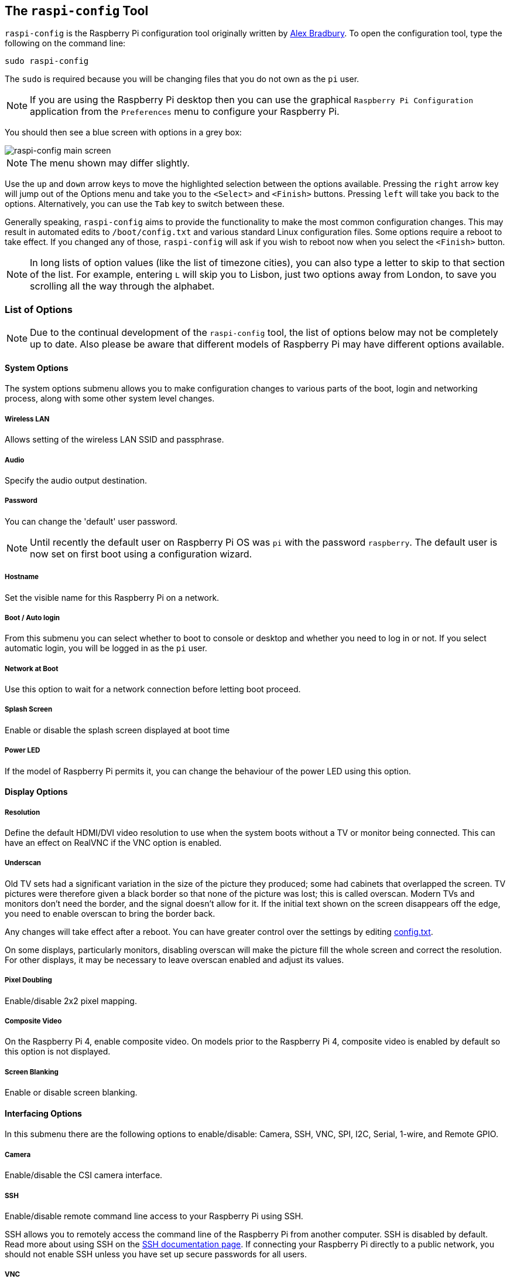 [[raspi-config]]
== The `raspi-config` Tool

`raspi-config` is the Raspberry Pi configuration tool originally written by https://github.com/asb[Alex Bradbury]. To open the configuration tool, type the following on the command line:

----
sudo raspi-config
----

The `sudo` is required because you will be changing files that you do not own as the `pi` user.

NOTE: If you are using the Raspberry Pi desktop then you can use the graphical `Raspberry Pi Configuration` application from the `Preferences` menu to configure your Raspberry Pi.

You should then see a blue screen with options in a grey box:

image::images/raspi-config.png[raspi-config main screen]

NOTE: The menu shown may differ slightly.

Use the `up` and `down` arrow keys to move the highlighted selection between the options available. Pressing the `right` arrow key will jump out of the Options menu and take you to the `<Select>` and `<Finish>` buttons. Pressing `left` will take you back to the options. Alternatively, you can use the `Tab` key to switch between these.

Generally speaking, `raspi-config` aims to provide the functionality to make the most common configuration changes. This may result in automated edits to `/boot/config.txt` and various standard Linux configuration files. Some options require a reboot to take effect. If you changed any of those, `raspi-config` will ask if you wish to reboot now when you select the `<Finish>` button.

NOTE: In long lists of option values (like the list of timezone cities), you can also type a letter to skip to that section of the list. For example, entering `L` will skip you to Lisbon, just two options away from London, to save you scrolling all the way through the alphabet.

[[menu-options]]
=== List of Options

NOTE: Due to the continual development of the `raspi-config` tool, the list of options below may not be completely up to date. Also please be aware that different models of Raspberry Pi may have different options available.

==== System Options

The system options submenu allows you to make configuration changes to various parts of the boot, login and networking process, along with some other system level changes.

===== Wireless LAN

Allows setting of the wireless LAN SSID and passphrase.

===== Audio

Specify the audio output destination.

[[change-user-password]]
===== Password

You can change the 'default' user password.

NOTE: Until recently the default user on Raspberry Pi OS was `pi` with the password `raspberry`. The default user is now set on first boot using a configuration wizard.

[[hostname]]
===== Hostname

Set the visible name for this Raspberry Pi on a network.

[[boot-options]]
===== Boot / Auto login

From this submenu you can select whether to boot to console or desktop and whether you need to log in or not. If you select automatic login, you will be logged in as the `pi` user.

===== Network at Boot

Use this option to wait for a network connection before letting boot proceed.

===== Splash Screen

Enable or disable the splash screen displayed at boot time

===== Power LED

If the model of Raspberry Pi permits it, you can change the behaviour of the power LED using this option.

==== Display Options

[[resolution]]
===== Resolution

Define the default HDMI/DVI video resolution to use when the system boots without a TV or monitor being connected. This can have an effect on RealVNC if the VNC option is enabled.

[[underscan]]
===== Underscan

Old TV sets had a significant variation in the size of the picture they produced; some had cabinets that overlapped the screen. TV pictures were therefore given a black border so that none of the picture was lost; this is called overscan. Modern TVs and monitors don't need the border, and the signal doesn't allow for it. If the initial text shown on the screen disappears off the edge, you need to enable overscan to bring the border back.

Any changes will take effect after a reboot. You can have greater control over the settings by editing xref:config_txt.adoc[config.txt].

On some displays, particularly monitors, disabling overscan will make the picture fill the whole screen and correct the resolution. For other displays, it may be necessary to leave overscan enabled and adjust its values.

[[pixel-doubling]]
===== Pixel Doubling

Enable/disable 2x2 pixel mapping.

===== Composite Video

On the Raspberry Pi 4, enable composite video. On models prior to the Raspberry Pi 4, composite video is enabled by default so this option is not displayed.

===== Screen Blanking

Enable or disable screen blanking.

[[interfacing-options]]
==== Interfacing Options

In this submenu there are the following options to enable/disable: Camera, SSH, VNC, SPI, I2C, Serial, 1-wire, and Remote GPIO.

[[camera]]
===== Camera

Enable/disable the CSI camera interface.

[[ssh]]
===== SSH

Enable/disable remote command line access to your Raspberry Pi using SSH.

SSH allows you to remotely access the command line of the Raspberry Pi from another computer. SSH is disabled by default. Read more about using SSH on the xref:remote-access.adoc#ssh[SSH documentation page]. If connecting your Raspberry Pi directly to a public network, you should not enable SSH unless you have set up secure passwords for all users.

[[VNC]]
===== VNC

Enable/disable the RealVNC virtual network computing server.

[[spi]]
===== SPI

Enable/disable SPI interfaces and automatic loading of the SPI kernel module, needed for products such as PiFace.

[[i2c]]
===== I2C

Enable/disable I2C interfaces and automatic loading of the I2C kernel module.

[[serial]]
===== Serial

Enable/disable shell and kernel messages on the serial connection.

[[one-wire]]
===== 1-wire

Enable/disable the Dallas 1-wire interface. This is usually used for DS18B20 temperature sensors.

===== Remote GPIO

Enable or disable remote access to the GPIO pins.

==== Performance Options

[[overclock]]
==== Overclock

On some models it is possible to overclock your Raspberry Pi's CPU using this tool. The overclocking you can achieve will vary; overclocking too high may result in instability. Selecting this option shows the following warning:

*Be aware that overclocking may reduce the lifetime of your Raspberry Pi.* If overclocking at a certain level causes system instability, try a more modest overclock. Hold down the Shift key during boot to temporarily disable overclocking.

[[memory-split]]
===== GPU Memory

Change the amount of memory made available to the GPU.

===== Overlay File System

Enable or disable a read-only filesystem

===== Fan

Set the behaviour of a GPIO connected fan

[[localisation-options]]
==== Localisation Options

The localisation submenu gives you these options to choose from: keyboard layout, time zone, locale, and wireless LAN country code.

[[change-locale]]
===== Locale

Select a locale, for example `en_GB.UTF-8 UTF-8`.

[[change-timezone]]
===== Time Zone

Select your local time zone, starting with the region, e.g. Europe, then selecting a city, e.g. London. Type a letter to skip down the list to that point in the alphabet.

[[change-keyboard-layout]]
===== Keyboard

This option opens another menu which allows you to select your keyboard layout. It will take a long time to display while it reads all the keyboard types. Changes usually take effect immediately, but may require a reboot.

===== WLAN Country

This option sets the country code for your wireless network.

[[advanced-options]]
==== Advanced Options

[[expand-filesystem]]
===== Expand Filesystem

This option will expand your installation to fill the whole SD card, giving you more space to use for files. You will need to reboot the Raspberry Pi to make this available. 

WARNING: There is no confirmation: selecting the option begins the partition expansion immediately.

[[GL-driver]]
===== GL Driver

Enable/disable the experimental GL desktop graphics drivers.

[[GL-full-KMS]]
====== GL (Full KMS)

Enable/disable the experimental OpenGL Full KMS (kernel mode setting) desktop graphics driver.

[[GL-fake-KMS]]
====== GL (Fake KMS)

Enable/disable the experimental OpenGL Fake KMS desktop graphics driver.

[[legacy]]
====== Legacy

Enable/disable the original legacy non-GL VideoCore desktop graphics driver.

===== Compositor

Enable/Display the xcompmgr composition manager

===== Network Interface Names

Enable or disable predictable network interface names.

===== Network Proxy Settings

Configure the network's proxy settings.

===== Boot Order

On the Raspberry Pi 4, you can specify whether to boot from USB or network if the SD card isn't inserted. See xref:raspberry-pi.adoc#raspberry-pi-4-bootloader-configuration[this page] for more information.

===== Bootloader Version

On the Raspberry Pi 4, you can tell the system to use the very latest boot ROM software, or revert to the factory default if the latest version causes problems.

[[update]]
==== Update

Update this tool to the latest version.

[[about]]
==== About raspi-config

Selecting this option shows the following text:

----
This tool provides a straightforward way of doing initial configuration of the Raspberry Pi.
Although it can be run at any time, some of the options may have difficulties if you have heavily customised your installation.
----

[[finish]]
==== Finish

Use this button when you have completed your changes. You will be asked whether you want to reboot or not. When used for the first time, it's best to reboot. There will be a delay in rebooting if you have chosen to resize your SD card.


